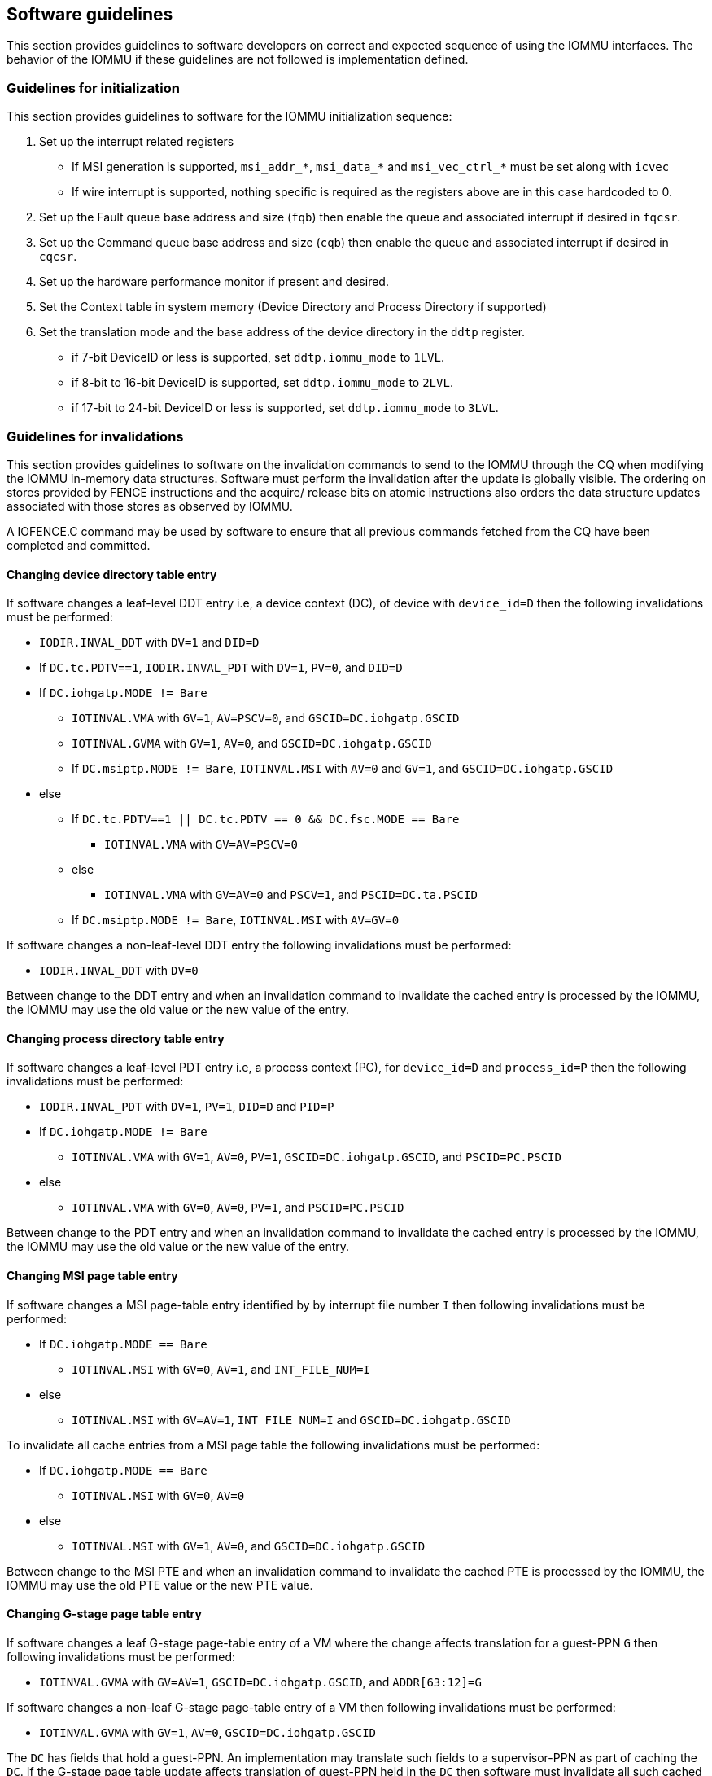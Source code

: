 [[sw_guidelines]]

== Software guidelines

This section provides guidelines to software developers on correct and 
expected sequence of using the IOMMU interfaces. The behavior of the IOMMU
if these guidelines are not followed is implementation defined.

=== Guidelines for initialization

This section provides guidelines to software for the IOMMU initialization 
sequence:

. Set up the interrupt related registers
** If MSI generation is supported, `msi_addr_*`, `msi_data_*` and
   `msi_vec_ctrl_*` must be set along with `icvec`
** If wire interrupt is supported, nothing specific is required as the 
   registers above are in this case hardcoded to 0.
.   Set up the Fault queue base address and size (`fqb`) then enable 
    the queue and associated interrupt if desired in `fqcsr`.
.   Set up the Command queue base address and size (`cqb`) then enable 
    the queue and associated interrupt if desired in `cqcsr`.
. Set up the hardware performance monitor if present and desired.
. Set the Context table in system memory (Device Directory and Process 
  Directory if supported)
. Set the translation mode and the base address of the device directory
  in the `ddtp` register.
*  if 7-bit DeviceID or less is supported, set `ddtp.iommu_mode` to `1LVL`.
*  if 8-bit to 16-bit DeviceID is supported, set `ddtp.iommu_mode` to `2LVL`.
*  if 17-bit to 24-bit DeviceID or less is supported, set 
   `ddtp.iommu_mode` to `3LVL`.

=== Guidelines for invalidations
This section provides guidelines to software on the invalidation commands to
send to the IOMMU through the CQ when modifying the IOMMU in-memory data structures. Software must perform the invalidation after the update is globally
visible. The ordering on stores provided by FENCE instructions and the acquire/
release bits on atomic instructions also orders the data structure updates
associated with those stores as observed by IOMMU.

A IOFENCE.C command may be used by software to ensure that all previous 
commands fetched from the CQ have been completed and committed.

==== Changing device directory table entry
If software changes a leaf-level DDT entry i.e, a device context (DC), of
device with `device_id=D` then the following invalidations must be performed:

* `IODIR.INVAL_DDT` with `DV=1` and `DID=D`
* If `DC.tc.PDTV==1`, `IODIR.INVAL_PDT` with `DV=1`, `PV=0`, and `DID=D`

* If `DC.iohgatp.MODE != Bare`
** `IOTINVAL.VMA` with `GV=1`, `AV=PSCV=0`, and `GSCID=DC.iohgatp.GSCID`
** `IOTINVAL.GVMA` with `GV=1`, `AV=0`, and `GSCID=DC.iohgatp.GSCID`
** If `DC.msiptp.MODE != Bare`, `IOTINVAL.MSI` with `AV=0` and 
   `GV=1`, and `GSCID=DC.iohgatp.GSCID`
* else
** If `DC.tc.PDTV==1 || DC.tc.PDTV == 0 && DC.fsc.MODE == Bare` 
*** `IOTINVAL.VMA` with `GV=AV=PSCV=0`
** else 
*** `IOTINVAL.VMA` with `GV=AV=0` and `PSCV=1`, and `PSCID=DC.ta.PSCID`
** If `DC.msiptp.MODE != Bare`, `IOTINVAL.MSI` with `AV=GV=0`

If software changes a non-leaf-level DDT entry the following invalidations
must be performed:

* `IODIR.INVAL_DDT` with `DV=0`

Between change to the DDT entry and when an invalidation command to invalidate
the cached entry is processed by the IOMMU, the IOMMU may use the old value or
the new value of the entry.

==== Changing process directory table entry
If software changes a leaf-level PDT entry i.e, a process context (PC), for
`device_id=D` and `process_id=P` then the following invalidations must be
performed:

* `IODIR.INVAL_PDT` with `DV=1`, `PV=1`, `DID=D` and `PID=P`
* If `DC.iohgatp.MODE != Bare`
** `IOTINVAL.VMA` with `GV=1`, `AV=0`, `PV=1`, `GSCID=DC.iohgatp.GSCID`, 
   and `PSCID=PC.PSCID`
* else
** `IOTINVAL.VMA` with `GV=0`, `AV=0`, `PV=1`, and `PSCID=PC.PSCID`

Between change to the PDT entry and when an invalidation command to invalidate
the cached entry is processed by the IOMMU, the IOMMU may use the old value or
the new value of the entry.

==== Changing MSI page table entry
If software changes a MSI page-table entry identified by by interrupt file
number `I` then following invalidations must be performed:

* If `DC.iohgatp.MODE == Bare`
** `IOTINVAL.MSI` with `GV=0`, `AV=1`, and `INT_FILE_NUM=I`
* else
** `IOTINVAL.MSI` with `GV=AV=1`, `INT_FILE_NUM=I` and `GSCID=DC.iohgatp.GSCID`

To invalidate all cache entries from a MSI page table the following
invalidations must be performed:

* If `DC.iohgatp.MODE == Bare`
** `IOTINVAL.MSI` with `GV=0`, `AV=0`
* else
** `IOTINVAL.MSI` with `GV=1`, `AV=0`, and `GSCID=DC.iohgatp.GSCID`

Between change to the MSI PTE and when an invalidation command to invalidate
the cached PTE is processed by the IOMMU, the IOMMU may use the old PTE value
or the new PTE value.

==== Changing G-stage page table entry
If software changes a leaf G-stage page-table entry of a VM where the change
affects translation for a guest-PPN `G` then following invalidations must be
performed:

* `IOTINVAL.GVMA` with `GV=AV=1`, `GSCID=DC.iohgatp.GSCID`, and `ADDR[63:12]=G`

If software changes a non-leaf G-stage page-table entry of a VM 
then following invalidations must be performed:

* `IOTINVAL.GVMA` with `GV=1`, `AV=0`, `GSCID=DC.iohgatp.GSCID`

The `DC` has fields that hold a guest-PPN. An implementation may translate such
fields to a supervisor-PPN as part of caching the `DC`. If the G-stage page
table update affects translation of guest-PPN held in the `DC` then software
must invalidate all such cached `DC` using `IODIR.INVAL_DDT` with `DV=1` and
`DID` set to the corresponding `device_id`.  Alternatively, an
`IODIR.INVAL_DDT` with `DV=0` may be used to invalidate all cached `DC`.

Between change to the G-stage PTE and when an invalidation command to
invalidate the cached PTE is processed by the IOMMU, the IOMMU may use the
old PTE value or the new PTE value.

==== Changing VS/S-stage page table entry

When `DC.iohgatp.MODE == Bare`, a `DC` may be configured with a S-stage
page table (when `DC.tc.PDTV=0`) or a directory of S-stage page tables selected
using `process_id` from a process-directory-table (when `DC.tc.PDTV=1`).

When `DC.iohgatp.MODE != Bare`, a `DC` may be configured with a VS-stage
page table (when `DC.tc.PDTV=0`) or a directory of VS-stage page tables
selected using `process_id` from a process-directory-table (when 
`DC.tc.PDTV=1`).

When a change is made to a S-stage page table then software must perform
invalidations using `IOTINVAL.VMA` with `GV=0` and `AV` and `PSCV` operands
appropriate for the modification as specified in <<IVMA>>.  

When a change is made to a VS-stage page table then software must perform
invalidations using `IOTINVAL.VMA` with `GV=1`, `GSCID=DC.iohgatp.GSCID` and
`AV` and `PSCV` operands appropriate for the modification as specified in
<<IVMA>>.  

Between change to the S/VS-stage PTE and when an invalidation command to
invalidate the cached PTE is processed by the IOMMU, the IOMMU may use the
old PTE value or the new PTE value.

==== Accessed (A)/Dirty (D) bit updates and page promotions

When IOMMU supports hardware managed A and D bit updates, if software clears
the A and/or D bit in the S/VS-stage and/or G-stage PTEs then software must
invalidate corresponding PTE entries that may be cached by the IOMMU. If such
invalidations are not performed, then the IOMMU may not set these bits when
processing subsequent transactions that use such entries.

When software upgrades a page in S/VS-stage PTE and/or a G-stage PTE to 
a superpage without first clearing the original non-leaf PTEs valid bit and
invalidating cached translations in the IOMMU then it is possible for the
IOMMU to cache multiple entries that match a single address. The IOMMU may 
use either the old non-leaf PTE or the new non-leaf PTE but the behavior is
otherwise well defined.

When promoting and/or demoting page sizes, software must ensure that the 
original and new PTEs have identical permission and memory type attributes and
the physical address that is determined as a result of translation using either
the original or the new PTE is otherwise identical for any given input. The
only PTE update supported by the IOMMU without first clearing the V bit in the
original PTE and executing a appropriate `IOTINVAL` command is to do a page size
promotion or demotion. The behavior of the IOMMU if other attributes are 
changed in this fashion is implementation defined.

==== Device Address Translation Cache invalidations

When VS/S-stage and/or G-stage page tables are modified, invalidations may be
needed to the Dev-ATC in the devices that may have cached translations from
the modified page tables. Invalidation of such page tables requires generating
ATS invalidations using `ATS.INVAL` command. Software must specify the PAYLOAD
following the rules defined in PCIe ATS specifications. 

If software generates ATS invalidate requests at a rate that exceeds the 
average DevATC service rate then flow control mechanisms may be triggered by 
the device to throttle the rate and a side effect of this is congestion
spreading to other channels and links and could lead to performance 
degradations. An ATS capable device publishes the maximum number of 
invalidations it can buffer before causing backpressure through the Queue
Depth field of the ATS capability structure. When the device is virtualized
using PCIe SR-IOV, this queue depth is shared among all the VFs of the device.
Software must limit the number of outstanding ATS invalidations queued to 
the device adverstized limit.

The `RID` field is used to specify the routing ID of the ATS invalidation 
request message destination. A PASID specific invalidation may be performed by
setting `PV=1` and specifying the PASID in `PID`. When the IOMMU supports
multiple segments then the `RID` must be qualified by the destination segment
number by setting `DSV=1` with the segment number provided in `DSEG`.

When ATS protocol is enabled for a device, the IOMMU may still cache 
translations in its IOATC in addition to providing translations to the DevATC.
Software must not skip IOMMU translation cache invalidations even when ATS is
enabled in the device context of the device. Since a translation request from
the DevATC may be satisfied by the IOMMU from the IOATC, to ensure correct
operation software must first invalidate the IOATC before sending
invalidations to the DevATC.

==== Caching invalid entries

This specification does not allow the caching of S/VS/G-stage PTEs whose 
`V` (valid) bit is clear, DDT entries whose `V` bit is clear, PDT entries whose
`V` bit is clear, or MSI PTEs whose `V` bit is clear. Software need not perform
invalidations when changing the `V` bit in these entries from 0 to 1.

==== Reconfiguring PMAs

Where platforms support dynamic reconfiguration of PMAs, a machine-mode driver
is usually provided that can correctly configure the platform. In some
platforms that might involve platform-specific operations and if the IOMMU
must participate in these operations then platform-specific operations in the
IOMMU are used by the machine-mode driver to perform such reconfiguration.

==== Guidelines for handling interrupts from IOMMU
Placeholder
